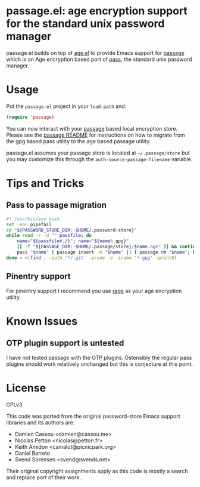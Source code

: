 * passage.el: age encryption support for the standard unix password manager

#+html:<p align="center"><img src="img/passage.png"/></p>

passage.el builds on top of [[https://github.com/anticomputer/age.el][age.el]] to provide Emacs support for [[https://github.com/FiloSottile/passage][passage]] which
is an Age encryption based port of [[https://www.passwordstore.org/][pass]], the standard unix password manager.

* Usage

Put the ~passage.el~ project in your ~load-path~ and:

#+begin_src emacs-lisp
(require 'passage)
#+end_src

You can now interact with your [[https://github.com/FiloSottile/passage][passage]] based local encryption store. Please
see the [[https://github.com/FiloSottile/passage/blob/main/README][passage README]] for instructions on how to migrate from the gpg based
pass utility to the age based passage utility.

passage.el assumes your passage store is located at =~/.passage/store= but you
may customize this through the =auth-source-passage-filename= variable.

* Tips and Tricks

** Pass to passage migration

#+begin_src bash
#! /usr/bin/env bash
set -eou pipefail
cd "${PASSWORD_STORE_DIR:-$HOME/.password-store}"
while read -r -d "" passfile; do
    name="${passfile#./}"; name="${name%.gpg}"
    [[ -f "${PASSAGE_DIR:-$HOME/.passage/store}/$name.age" ]] && continue
    pass "$name" | passage insert -m "$name" || { passage rm "$name"; break; }
done < <(find . -path '*/.git' -prune -o -iname '*.gpg' -print0)
#+end_src

** Pinentry support

For pinentry support I recommend you use [[https://github.com/str4d/rage/][rage]] as your age encryption utility.

* Known Issues

** OTP plugin support is untested

I have not tested passage with the OTP plugins. Ostensibly the regular pass
plugins should work relatively unchanged but this is conjecture at this point.

* License

GPLv3

This code was ported from the original password-store Emacs support libraries
and its authors are:

- Damien Cassou <damien@cassou.me>
- Nicolas Petton <nicolas@petton.fr>
- Keith Amidon <camalot@picnicpark.org>
- Daniel Barreto
- Svend Sorensen <svend@svends.net>

Their original copyright assignments apply as this code is mostly a search and
replace port of their work.
